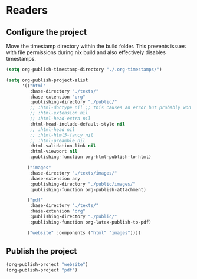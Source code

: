 * Readers
** Configure the project
Move the timestamp directory within the build folder. This prevents issues with file permissions during nix build and also effectively disables timestamps.
#+BEGIN_SRC emacs-lisp
(setq org-publish-timestamp-directory "./.org-timestamps/")
#+END_SRC

#+BEGIN_SRC emacs-lisp
(setq org-publish-project-alist
      '(("html"
         :base-directory "./texts/"
         :base-extension "org"
         :publishing-directory "./public/"
         ;; :html-doctype nil ;; this causes an error but probably won't with an actual doctype value
         ;; :html-extension nil
         ;; :html-head-extra nil
         :html-head-include-default-style nil
         ;; :html-head nil
         ;; :html-html5-fancy nil
         ;; :html-preamble nil
         :html-validation-link nil
         :html-viewport nil
         :publishing-function org-html-publish-to-html)

        ("images"
         :base-directory "./texts/images/"
         :base-extension any
         :publishing-directory "./public/images/"
         :publishing-function org-publish-attachment)

        ("pdf"
         :base-directory "./texts/"
         :base-extension "org"
         :publishing-directory "./public/"
         :publishing-function org-latex-publish-to-pdf)

        ("website" :components ("html" "images"))))
#+END_SRC

** Publish the project
#+BEGIN_SRC emacs-lisp
(org-publish-project "website")
(org-publish-project "pdf")
#+END_SRC
